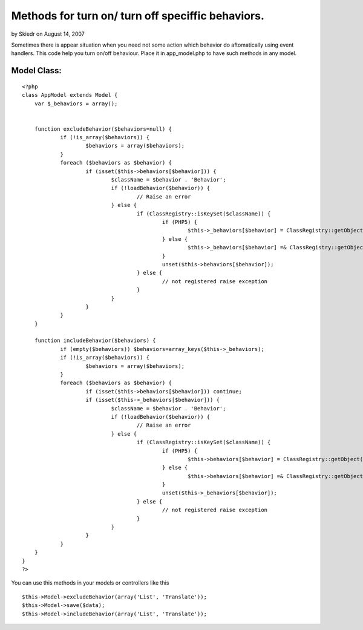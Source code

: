 Methods for turn on/ turn off speciffic behaviors.
==================================================

by Skiedr on August 14, 2007

Sometimes there is appear situation when you need not some action
which behavior do aftomatically using event handlers.
This code help you turn on/off behaviour. Place it in app_model.php
to have such methods in any model.



Model Class:
````````````

::

    <?php 
    class AppModel extends Model { 
    	var $_behaviors = array();
     
    			
    	function excludeBehavior($behaviors=null) {
    		if (!is_array($behaviors)) {
    			$behaviors = array($behaviors);
    		}
    		foreach ($behaviors as $behavior) {
    	 		if (isset($this->behaviors[$behavior])) {
    				$className = $behavior . 'Behavior';
    				if (!loadBehavior($behavior)) {
    					// Raise an error
    				} else {
    					if (ClassRegistry::isKeySet($className)) {
    						if (PHP5) {
    							$this->_behaviors[$behavior] = ClassRegistry::getObject($className);
    						} else {
    							$this->_behaviors[$behavior] =& ClassRegistry::getObject($className);
    						}
    						unset($this->behaviors[$behavior]);
    					} else {
    						// not registered raise exception
    					}
    				}
    			}
    		}
    	}
    
    	function includeBehavior($behaviors) {
    		if (empty($behaviors)) $behaviors=array_keys($this->_behaviors);
    		if (!is_array($behaviors)) {
    			$behaviors = array($behaviors);
    		}
    		foreach ($behaviors as $behavior) {
    			if (isset($this->behaviors[$behavior])) continue;
    			if (isset($this->_behaviors[$behavior])) {
    				$className = $behavior . 'Behavior';
    				if (!loadBehavior($behavior)) {
    					// Raise an error
    				} else {
    					if (ClassRegistry::isKeySet($className)) {
    						if (PHP5) {
    							$this->behaviors[$behavior] = ClassRegistry::getObject($className);
    						} else {
    							$this->behaviors[$behavior] =& ClassRegistry::getObject($className);
    						}
    						unset($this->_behaviors[$behavior]);
    					} else {
    						// not registered raise exception
    					}
    				}
    			}	
    		}
    	}
    }
    ?>


You can use this methods in your models or controllers like this

::

    
    	$this->Model->excludeBehavior(array('List', 'Translate'));
    	$this->Model->save($data);
    	$this->Model->includeBehavior(array('List', 'Translate'));


.. meta::
    :title: Methods for turn on/ turn off speciffic behaviors.
    :description: CakePHP Article related to ,Snippets
    :keywords: ,Snippets
    :copyright: Copyright 2007 Skiedr
    :category: snippets


